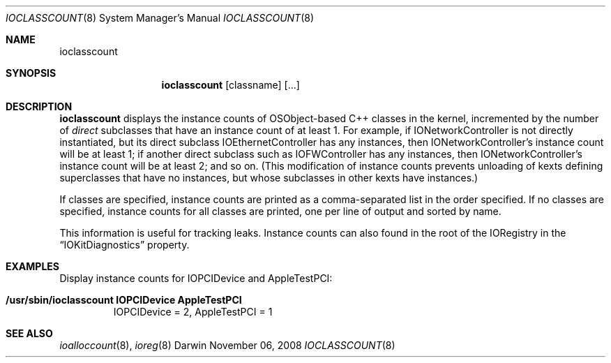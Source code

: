 .\"
.\" Copyright (c) 2000-2008 Apple Computer, Inc.  All rights reserved.
.\"
.\"	$Id: ioclasscount.8,v 1.4 2003/11/06 19:16:54 sdouglas Exp $
.\"
.Dd November 06, 2008
.Dt IOCLASSCOUNT 8
.Os Darwin
.Sh NAME
.Nm ioclasscount
.Sh SYNOPSIS
.Nm
.Op classname
.Op ...
.Sh DESCRIPTION
.Nm
displays the instance counts of OSObject-based C++ classes in the kernel,
incremented by the number of
.Em direct
subclasses that have an instance count of at least 1.
For example, if IONetworkController is not directly instantiated,
but its direct subclass IOEthernetController has any instances,
then IONetworkController's instance count will be at least 1;
if another direct subclass such as IOFWController has any instances,
then IONetworkController's instance count will be at least 2; and so on.
(This modification of instance counts prevents unloading of
kexts defining superclasses that have no instances,
but whose subclasses in other kexts have instances.)
.Pp
If classes are specified,
instance counts are printed as a comma-separated list
in the order specified.
If no classes are specified,
instance counts for all classes are printed,
one per line of output and sorted by name.
.Pp
This information is useful for tracking leaks.
Instance counts can also found in the root of the IORegistry
in the
.Dq IOKitDiagnostics
property.
.Sh EXAMPLES
Display instance counts for IOPCIDevice and AppleTestPCI:
.Bl -tag -width findx
.It Li "/usr/sbin/ioclasscount IOPCIDevice AppleTestPCI"
IOPCIDevice = 2, AppleTestPCI = 1
.El
.Sh SEE ALSO
.Xr ioalloccount 8 ,
.Xr ioreg 8
